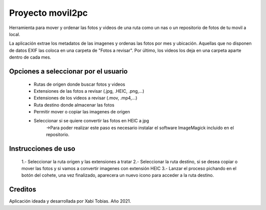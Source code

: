*******
Proyecto movil2pc
*******

Herramienta para mover y ordenar las fotos y videos de una ruta como un nas o un repositorio de fotos de tu movil a local.

La aplicación extrae los metadatos de las imagenes y ordenas las fotos por mes y ubicación. Aquellas que no disponen de datos
EXIF las coloca en una carpeta de "Fotos a revisar". Por último, los videos los deja en una carpeta aparte dentro de cada mes.


Opciones a seleccionar por el usuario
*************

 - Rutas de origen donde buscar fotos y videos
 - Extensiones de las fotos a revisar (.jpg, .HEIC, .png,...)
 - Extensiones de los videos a revisar (.mov, .mp4,...)
 - Ruta destino donde almacenar las fotos
 - Permitir mover o copiar las imagenes de origen
 - Seleccionar si se quiere convertir las fotos en HEIC a jpg
     ->Para poder realizar este paso es necesario instalar el software ImageMagick incluido en el repositorio.


Instrucciones de uso
******

 1.- Seleccionar la ruta origen y las extensiones a tratar
 2.- Seleccionar la ruta destino, si se desea copiar o mover las fotos y si vamos a convertir imagenes con extensión HEIC
 3.- Lanzar el proceso pichando en el botón del cohete, una vez finalizado, aparecera un nuevo icono para acceder a la ruta destino.

Creditos
******

Aplicación ideada y desarrollada por Xabi Tobias. Año 2021.
